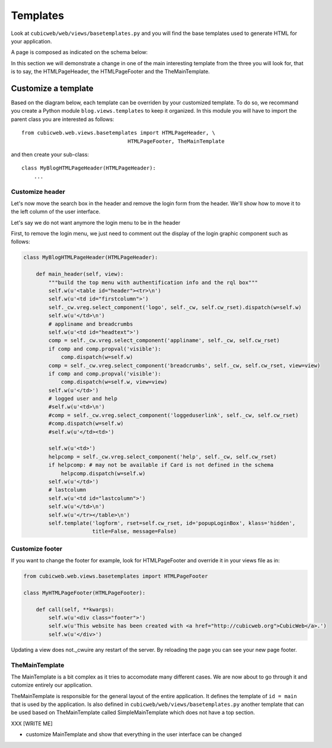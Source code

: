 .. -*- coding: utf-8 -*-

Templates
---------

Look at ``cubicweb/web/views/basetemplates.py`` and you will
find the base templates used to generate HTML for your application.

A page is composed as indicated on the schema below:

.. image:: ../../images/lax-book.06-main-template-layout.en.png

In this section we will demonstrate a change in one of the main
interesting template from the three you will look for,
that is to say, the HTMLPageHeader, the HTMLPageFooter
and the TheMainTemplate.


Customize a template
~~~~~~~~~~~~~~~~~~~~

Based on the diagram below, each template can be overriden
by your customized template. To do so, we recommand you create
a Python module ``blog.views.templates`` to keep it organized.
In this module you will have to import the parent class you are
interested as follows: ::

  from cubicweb.web.views.basetemplates import HTMLPageHeader, \
                                    HTMLPageFooter, TheMainTemplate

and then create your sub-class::

  class MyBlogHTMLPageHeader(HTMLPageHeader):
      ...

Customize header
`````````````````

Let's now move the search box in the header and remove the login form from the
header. We'll show how to move it to the left column of the user interface.

Let's say we do not want anymore the login menu to be in the header

First, to remove the login menu, we just need to comment out the display of the
login graphic component such as follows:

.. sourcecode:: python

  class MyBlogHTMLPageHeader(HTMLPageHeader):

      def main_header(self, view):
          """build the top menu with authentification info and the rql box"""
          self.w(u'<table id="header"><tr>\n')
          self.w(u'<td id="firstcolumn">')
          self._cw.vreg.select_component('logo', self._cw, self.cw_rset).dispatch(w=self.w)
          self.w(u'</td>\n')
          # appliname and breadcrumbs
          self.w(u'<td id="headtext">')
          comp = self._cw.vreg.select_component('appliname', self._cw, self.cw_rset)
          if comp and comp.propval('visible'):
              comp.dispatch(w=self.w)
          comp = self._cw.vreg.select_component('breadcrumbs', self._cw, self.cw_rset, view=view)
          if comp and comp.propval('visible'):
              comp.dispatch(w=self.w, view=view)
          self.w(u'</td>')
          # logged user and help
          #self.w(u'<td>\n')
          #comp = self._cw.vreg.select_component('loggeduserlink', self._cw, self.cw_rset)
          #comp.dispatch(w=self.w)
          #self.w(u'</td><td>')

          self.w(u'<td>')
          helpcomp = self._cw.vreg.select_component('help', self._cw, self.cw_rset)
          if helpcomp: # may not be available if Card is not defined in the schema
              helpcomp.dispatch(w=self.w)
          self.w(u'</td>')
          # lastcolumn
          self.w(u'<td id="lastcolumn">')
          self.w(u'</td>\n')
          self.w(u'</tr></table>\n')
          self.template('logform', rset=self.cw_rset, id='popupLoginBox', klass='hidden',
                        title=False, message=False)



.. image:: ../../images/lax-book.06-header-no-login.en.png

Customize footer
````````````````

If you want to change the footer for example, look
for HTMLPageFooter and override it in your views file as in:

.. sourcecode:: python

  from cubicweb.web.views.basetemplates import HTMLPageFooter

  class MyHTMLPageFooter(HTMLPageFooter):

      def call(self, **kwargs):
          self.w(u'<div class="footer">')
          self.w(u'This website has been created with <a href="http://cubicweb.org">CubicWeb</a>.')
          self.w(u'</div>')

Updating a view does not._cwuire any restart of the server. By reloading
the page you can see your new page footer.


TheMainTemplate
```````````````

.. _TheMainTemplate:

The MainTemplate is a bit complex as it tries to accomodate many
different cases. We are now about to go through it and cutomize entirely
our application.

TheMainTemplate is responsible for the general layout of the entire application.
It defines the template of ``id = main`` that is used by the application. Is
also defined in ``cubicweb/web/views/basetemplates.py`` another template that can
be used based on TheMainTemplate called SimpleMainTemplate which does not have
a top section.

.. image:: ../../images/lax-book.06-simple-main-template.en.png

XXX
[WRITE ME]

* customize MainTemplate and show that everything in the user
  interface can be changed

